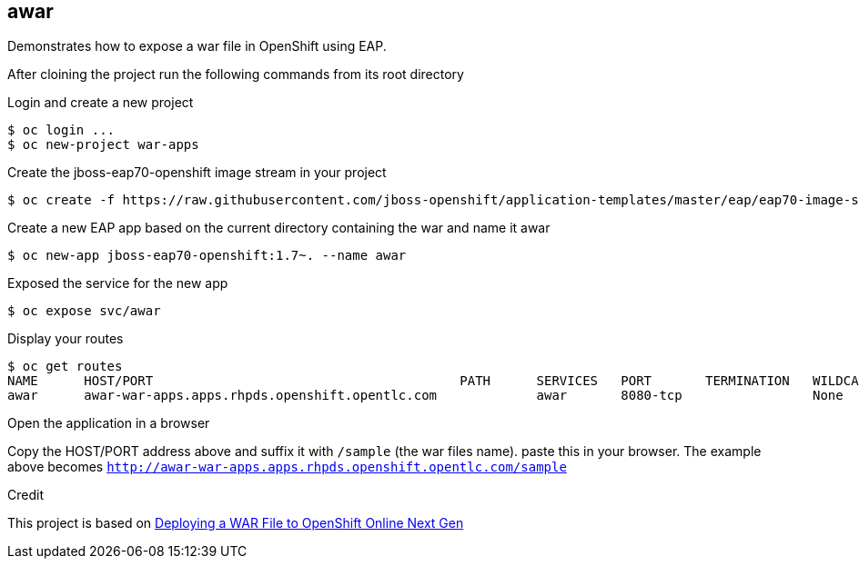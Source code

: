 == awar
Demonstrates how to expose a war file in OpenShift using EAP.

After cloining the project run the following commands from its root directory

.Login and create a new project
----
$ oc login ...
$ oc new-project war-apps
---- 
.Create the jboss-eap70-openshift image stream in your project
----
$ oc create -f https://raw.githubusercontent.com/jboss-openshift/application-templates/master/eap/eap70-image-stream.json
----
.Create a new EAP app based on the current directory containing the war and name it awar
----
$ oc new-app jboss-eap70-openshift:1.7~. --name awar
----
.Exposed the service for the new app
----
$ oc expose svc/awar
----
.Display your routes
----
$ oc get routes
NAME      HOST/PORT                                        PATH      SERVICES   PORT       TERMINATION   WILDCARD
awar      awar-war-apps.apps.rhpds.openshift.opentlc.com             awar       8080-tcp                 None
----

.Open the application in a browser
Copy the HOST/PORT address above and suffix it with  `/sample` (the war files name).
paste this in your browser.  The example above becomes `http://awar-war-apps.apps.rhpds.openshift.opentlc.com/sample`

.Credit
This project is based on https://blog.openshift.com/deploying-war-file-openshift-online-3/[Deploying a WAR File to OpenShift Online Next Gen]